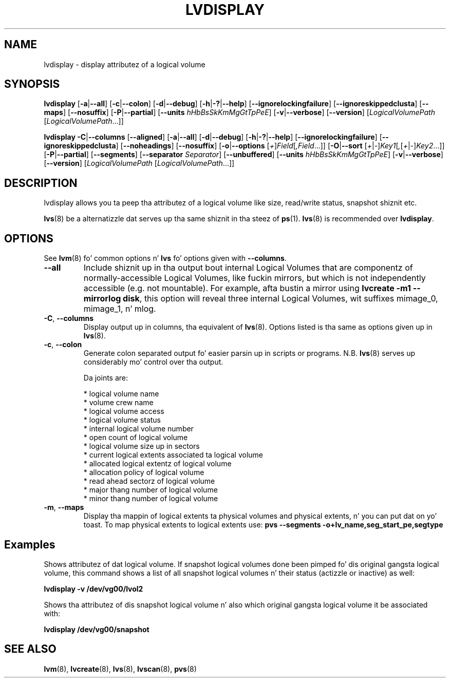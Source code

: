 .TH LVDISPLAY 8 "LVM TOOLS 2.02.106(2) (2014-04-10)" "Sistina Software UK" \" -*- nroff -*-
.SH NAME
lvdisplay \- display attributez of a logical volume
.SH SYNOPSIS
.B lvdisplay
.RB [ \-a | \-\-all ]
.RB [ \-c | \-\-colon ]
.RB [ \-d | \-\-debug ]
.RB [ \-h | \-? | \-\-help ]
.RB [ \-\-ignorelockingfailure ]
.RB [ \-\-ignoreskippedclusta ]
.RB [ \-\-maps ]
.RB [ \-\-nosuffix ]
.RB [ \-P | \-\-partial ]
.RB [ \-\-units
.IR hHbBsSkKmMgGtTpPeE ]
.RB [ \-v | \-\-verbose ]
.RB [ \-\-version ]
.RI [ LogicalVolumePath
.RI [ LogicalVolumePath ...]]
.br

.B lvdisplay
.BR \-C | \-\-columns
.RB [ \-\-aligned ]
.RB [ \-a | \-\-all ]
.RB [ \-d | \-\-debug ]
.RB [ \-h | \-? | \-\-help ]
.RB [ \-\-ignorelockingfailure ]
.RB [ \-\-ignoreskippedclusta ]
.RB [ \-\-noheadings ]
.RB [ \-\-nosuffix ]
.RB [ \-o | \-\-options
.RI [ + ] Field [ ,Field ...]]
.RB [ \-O | \-\-sort
.RI [ + | - ] Key1 [ , [ + | - ] Key2 ...]]
.RB [ \-P | \-\-partial ]
.RB [ \-\-segments ]
.RB [ \-\-separator
.IR Separator ]
.RB [ \-\-unbuffered ]
.RB [ \-\-units
.IR hHbBsSkKmMgGtTpPeE ]
.RB [ \-v | \-\-verbose ]
.RB [ \-\-version ]
.RI [ LogicalVolumePath
.RI [ LogicalVolumePath ...]]
.SH DESCRIPTION
lvdisplay allows you ta peep tha attributez of a logical volume
like size, read/write status, snapshot shiznit etc.
.P
\fBlvs\fP(8) be a alternatizzle dat serves up tha same shiznit
in tha steez of \fBps\fP(1).
\fBlvs\fP(8) is recommended over \fBlvdisplay\fP.

.SH OPTIONS
See \fBlvm\fP(8) fo' common options n' \fBlvs\fP fo' options given with
\fB\-\-columns\fP.
.TP
.B \-\-all
Include shiznit up in tha output bout internal Logical Volumes that
are componentz of normally-accessible Logical Volumes, like fuckin mirrors,
but which is not independently accessible (e.g. not mountable).
For example, afta bustin a mirror using
\fBlvcreate \-m1 \-\-mirrorlog disk\fP,
this option will reveal three internal Logical Volumes, wit suffixes
mimage_0, mimage_1, n' mlog.
.TP
.BR \-C ", " \-\-columns
Display output up in columns, tha equivalent of \fBlvs\fP(8).
Options listed is tha same as options given up in \fBlvs\fP(8).
.TP
.BR \-c ", " \-\-colon
Generate colon separated output fo' easier parsin up in scripts or programs.
N.B. \fBlvs\fP(8) serves up considerably mo' control over tha output.
.nf

Da joints are:

* logical volume name
* volume crew name
* logical volume access
* logical volume status
* internal logical volume number
* open count of logical volume
* logical volume size up in sectors
* current logical extents associated ta logical volume
* allocated logical extentz of logical volume
* allocation policy of logical volume
* read ahead sectorz of logical volume
* major thang number of logical volume
* minor thang number of logical volume

.fi
.TP
.BR \-m ", " \-\-maps
Display tha mappin of logical extents ta physical volumes and
physical extents, n' you can put dat on yo' toast.  To map physical extents
to logical extents use:
.B pvs \-\-segments \-o+lv_name,seg_start_pe,segtype
.SH Examples
Shows attributez of dat logical volume. If snapshot
logical volumes done been pimped fo' dis original gangsta logical volume,
this command shows a list of all snapshot logical volumes n' their
status (actizzle or inactive) as well:
.sp
.B lvdisplay \-v /dev/vg00/lvol2

Shows tha attributez of dis snapshot logical volume n' also which
original gangsta logical volume it be associated with:
.sp
.B lvdisplay /dev/vg00/snapshot

.SH SEE ALSO
.BR lvm (8),
.BR lvcreate (8),
.BR lvs (8),
.BR lvscan (8),
.BR pvs (8)
